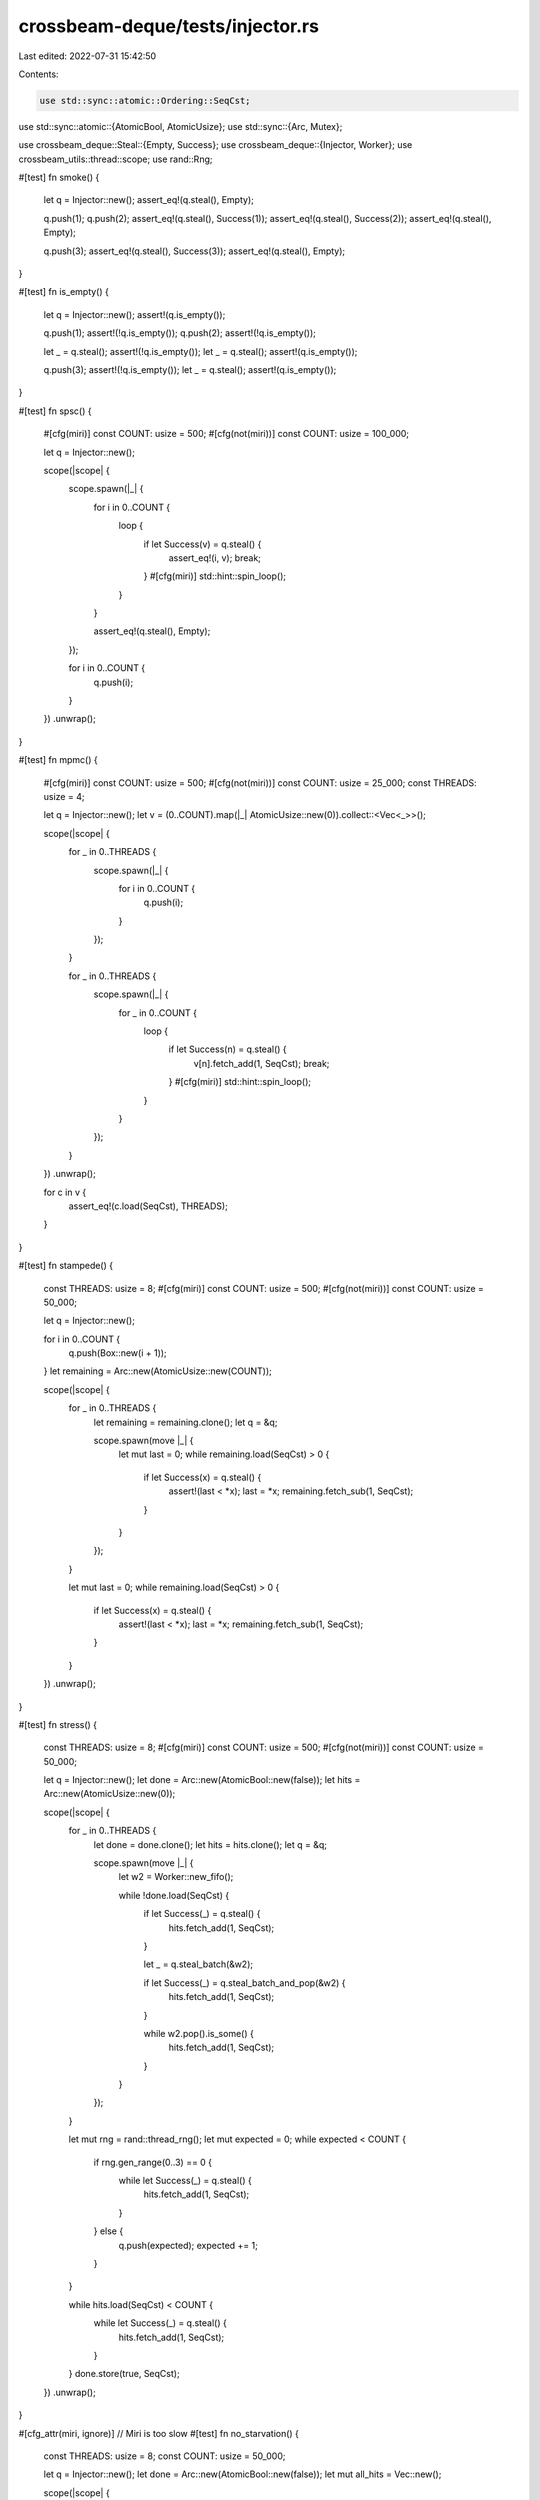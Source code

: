 crossbeam-deque/tests/injector.rs
=================================

Last edited: 2022-07-31 15:42:50

Contents:

.. code-block:: rs

    use std::sync::atomic::Ordering::SeqCst;
use std::sync::atomic::{AtomicBool, AtomicUsize};
use std::sync::{Arc, Mutex};

use crossbeam_deque::Steal::{Empty, Success};
use crossbeam_deque::{Injector, Worker};
use crossbeam_utils::thread::scope;
use rand::Rng;

#[test]
fn smoke() {
    let q = Injector::new();
    assert_eq!(q.steal(), Empty);

    q.push(1);
    q.push(2);
    assert_eq!(q.steal(), Success(1));
    assert_eq!(q.steal(), Success(2));
    assert_eq!(q.steal(), Empty);

    q.push(3);
    assert_eq!(q.steal(), Success(3));
    assert_eq!(q.steal(), Empty);
}

#[test]
fn is_empty() {
    let q = Injector::new();
    assert!(q.is_empty());

    q.push(1);
    assert!(!q.is_empty());
    q.push(2);
    assert!(!q.is_empty());

    let _ = q.steal();
    assert!(!q.is_empty());
    let _ = q.steal();
    assert!(q.is_empty());

    q.push(3);
    assert!(!q.is_empty());
    let _ = q.steal();
    assert!(q.is_empty());
}

#[test]
fn spsc() {
    #[cfg(miri)]
    const COUNT: usize = 500;
    #[cfg(not(miri))]
    const COUNT: usize = 100_000;

    let q = Injector::new();

    scope(|scope| {
        scope.spawn(|_| {
            for i in 0..COUNT {
                loop {
                    if let Success(v) = q.steal() {
                        assert_eq!(i, v);
                        break;
                    }
                    #[cfg(miri)]
                    std::hint::spin_loop();
                }
            }

            assert_eq!(q.steal(), Empty);
        });

        for i in 0..COUNT {
            q.push(i);
        }
    })
    .unwrap();
}

#[test]
fn mpmc() {
    #[cfg(miri)]
    const COUNT: usize = 500;
    #[cfg(not(miri))]
    const COUNT: usize = 25_000;
    const THREADS: usize = 4;

    let q = Injector::new();
    let v = (0..COUNT).map(|_| AtomicUsize::new(0)).collect::<Vec<_>>();

    scope(|scope| {
        for _ in 0..THREADS {
            scope.spawn(|_| {
                for i in 0..COUNT {
                    q.push(i);
                }
            });
        }

        for _ in 0..THREADS {
            scope.spawn(|_| {
                for _ in 0..COUNT {
                    loop {
                        if let Success(n) = q.steal() {
                            v[n].fetch_add(1, SeqCst);
                            break;
                        }
                        #[cfg(miri)]
                        std::hint::spin_loop();
                    }
                }
            });
        }
    })
    .unwrap();

    for c in v {
        assert_eq!(c.load(SeqCst), THREADS);
    }
}

#[test]
fn stampede() {
    const THREADS: usize = 8;
    #[cfg(miri)]
    const COUNT: usize = 500;
    #[cfg(not(miri))]
    const COUNT: usize = 50_000;

    let q = Injector::new();

    for i in 0..COUNT {
        q.push(Box::new(i + 1));
    }
    let remaining = Arc::new(AtomicUsize::new(COUNT));

    scope(|scope| {
        for _ in 0..THREADS {
            let remaining = remaining.clone();
            let q = &q;

            scope.spawn(move |_| {
                let mut last = 0;
                while remaining.load(SeqCst) > 0 {
                    if let Success(x) = q.steal() {
                        assert!(last < *x);
                        last = *x;
                        remaining.fetch_sub(1, SeqCst);
                    }
                }
            });
        }

        let mut last = 0;
        while remaining.load(SeqCst) > 0 {
            if let Success(x) = q.steal() {
                assert!(last < *x);
                last = *x;
                remaining.fetch_sub(1, SeqCst);
            }
        }
    })
    .unwrap();
}

#[test]
fn stress() {
    const THREADS: usize = 8;
    #[cfg(miri)]
    const COUNT: usize = 500;
    #[cfg(not(miri))]
    const COUNT: usize = 50_000;

    let q = Injector::new();
    let done = Arc::new(AtomicBool::new(false));
    let hits = Arc::new(AtomicUsize::new(0));

    scope(|scope| {
        for _ in 0..THREADS {
            let done = done.clone();
            let hits = hits.clone();
            let q = &q;

            scope.spawn(move |_| {
                let w2 = Worker::new_fifo();

                while !done.load(SeqCst) {
                    if let Success(_) = q.steal() {
                        hits.fetch_add(1, SeqCst);
                    }

                    let _ = q.steal_batch(&w2);

                    if let Success(_) = q.steal_batch_and_pop(&w2) {
                        hits.fetch_add(1, SeqCst);
                    }

                    while w2.pop().is_some() {
                        hits.fetch_add(1, SeqCst);
                    }
                }
            });
        }

        let mut rng = rand::thread_rng();
        let mut expected = 0;
        while expected < COUNT {
            if rng.gen_range(0..3) == 0 {
                while let Success(_) = q.steal() {
                    hits.fetch_add(1, SeqCst);
                }
            } else {
                q.push(expected);
                expected += 1;
            }
        }

        while hits.load(SeqCst) < COUNT {
            while let Success(_) = q.steal() {
                hits.fetch_add(1, SeqCst);
            }
        }
        done.store(true, SeqCst);
    })
    .unwrap();
}

#[cfg_attr(miri, ignore)] // Miri is too slow
#[test]
fn no_starvation() {
    const THREADS: usize = 8;
    const COUNT: usize = 50_000;

    let q = Injector::new();
    let done = Arc::new(AtomicBool::new(false));
    let mut all_hits = Vec::new();

    scope(|scope| {
        for _ in 0..THREADS {
            let done = done.clone();
            let hits = Arc::new(AtomicUsize::new(0));
            all_hits.push(hits.clone());
            let q = &q;

            scope.spawn(move |_| {
                let w2 = Worker::new_fifo();

                while !done.load(SeqCst) {
                    if let Success(_) = q.steal() {
                        hits.fetch_add(1, SeqCst);
                    }

                    let _ = q.steal_batch(&w2);

                    if let Success(_) = q.steal_batch_and_pop(&w2) {
                        hits.fetch_add(1, SeqCst);
                    }

                    while w2.pop().is_some() {
                        hits.fetch_add(1, SeqCst);
                    }
                }
            });
        }

        let mut rng = rand::thread_rng();
        let mut my_hits = 0;
        loop {
            for i in 0..rng.gen_range(0..COUNT) {
                if rng.gen_range(0..3) == 0 && my_hits == 0 {
                    while let Success(_) = q.steal() {
                        my_hits += 1;
                    }
                } else {
                    q.push(i);
                }
            }

            if my_hits > 0 && all_hits.iter().all(|h| h.load(SeqCst) > 0) {
                break;
            }
        }
        done.store(true, SeqCst);
    })
    .unwrap();
}

#[test]
fn destructors() {
    #[cfg(miri)]
    const THREADS: usize = 2;
    #[cfg(not(miri))]
    const THREADS: usize = 8;
    #[cfg(miri)]
    const COUNT: usize = 500;
    #[cfg(not(miri))]
    const COUNT: usize = 50_000;
    #[cfg(miri)]
    const STEPS: usize = 100;
    #[cfg(not(miri))]
    const STEPS: usize = 1000;

    struct Elem(usize, Arc<Mutex<Vec<usize>>>);

    impl Drop for Elem {
        fn drop(&mut self) {
            self.1.lock().unwrap().push(self.0);
        }
    }

    let q = Injector::new();
    let dropped = Arc::new(Mutex::new(Vec::new()));
    let remaining = Arc::new(AtomicUsize::new(COUNT));

    for i in 0..COUNT {
        q.push(Elem(i, dropped.clone()));
    }

    scope(|scope| {
        for _ in 0..THREADS {
            let remaining = remaining.clone();
            let q = &q;

            scope.spawn(move |_| {
                let w2 = Worker::new_fifo();
                let mut cnt = 0;

                while cnt < STEPS {
                    if let Success(_) = q.steal() {
                        cnt += 1;
                        remaining.fetch_sub(1, SeqCst);
                    }

                    let _ = q.steal_batch(&w2);

                    if let Success(_) = q.steal_batch_and_pop(&w2) {
                        cnt += 1;
                        remaining.fetch_sub(1, SeqCst);
                    }

                    while w2.pop().is_some() {
                        cnt += 1;
                        remaining.fetch_sub(1, SeqCst);
                    }
                }
            });
        }

        for _ in 0..STEPS {
            if let Success(_) = q.steal() {
                remaining.fetch_sub(1, SeqCst);
            }
        }
    })
    .unwrap();

    let rem = remaining.load(SeqCst);
    assert!(rem > 0);

    {
        let mut v = dropped.lock().unwrap();
        assert_eq!(v.len(), COUNT - rem);
        v.clear();
    }

    drop(q);

    {
        let mut v = dropped.lock().unwrap();
        assert_eq!(v.len(), rem);
        v.sort_unstable();
        for pair in v.windows(2) {
            assert_eq!(pair[0] + 1, pair[1]);
        }
    }
}


